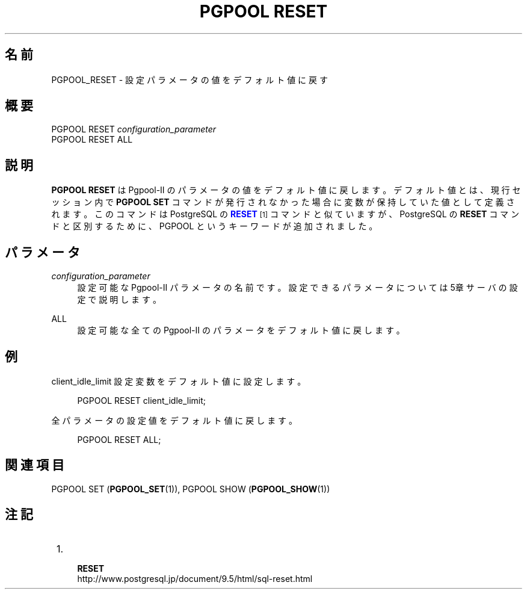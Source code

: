 '\" t
.\"     Title: PGPOOL RESET
.\"    Author: The Pgpool Global Development Group
.\" Generator: DocBook XSL Stylesheets v1.78.1 <http://docbook.sf.net/>
.\"      Date: 2021
.\"    Manual: Pgpool-II 4.2.7 文書
.\"    Source: Pgpool-II 4.2.7
.\"  Language: Japanese
.\"
.TH "PGPOOL RESET" "1" "2021" "Pgpool-II 4.2.7" "Pgpool-II 4.2.7 文書"
.\" -----------------------------------------------------------------
.\" * Define some portability stuff
.\" -----------------------------------------------------------------
.\" ~~~~~~~~~~~~~~~~~~~~~~~~~~~~~~~~~~~~~~~~~~~~~~~~~~~~~~~~~~~~~~~~~
.\" http://bugs.debian.org/507673
.\" http://lists.gnu.org/archive/html/groff/2009-02/msg00013.html
.\" ~~~~~~~~~~~~~~~~~~~~~~~~~~~~~~~~~~~~~~~~~~~~~~~~~~~~~~~~~~~~~~~~~
.ie \n(.g .ds Aq \(aq
.el       .ds Aq '
.\" -----------------------------------------------------------------
.\" * set default formatting
.\" -----------------------------------------------------------------
.\" disable hyphenation
.nh
.\" disable justification (adjust text to left margin only)
.ad l
.\" -----------------------------------------------------------------
.\" * MAIN CONTENT STARTS HERE *
.\" -----------------------------------------------------------------
.SH "名前"
PGPOOL_RESET \- 設定パラメータの値をデフォルト値に戻す
.SH "概要"
.sp
.nf
   PGPOOL RESET \fIconfiguration_parameter\fR
   PGPOOL RESET ALL
  
.fi
.SH "説明"
.PP
\fBPGPOOL RESET\fR
はPgpool\-II
のパラメータの値をデフォルト値に戻します。 デフォルト値とは、現行セッション内で
\fBPGPOOL SET\fR
コマンドが発行されなかった場合に変数が保持していた値として定義されます。 このコマンドは
PostgreSQL
の
\m[blue]\fB\fBRESET\fR\fR\m[]\&\s-2\u[1]\d\s+2
コマンドと似ていますが、
PostgreSQL
の
\fBRESET\fR
コマンドと区別するために、
PGPOOL
というキーワードが追加されました。
.SH "パラメータ"
.PP
\fIconfiguration_parameter\fR
.RS 4
設定可能な
Pgpool\-II
パラメータの名前です。 設定できるパラメータについては
5章サーバの設定
で説明します。
.RE
.PP
ALL
.RS 4
設定可能な全ての
Pgpool\-II
のパラメータをデフォルト値に戻します。
.RE
.SH "例"
.PP
client_idle_limit
設定変数をデフォルト値に設定します。
.sp
.if n \{\
.RS 4
.\}
.nf
     PGPOOL RESET client_idle_limit;
    
.fi
.if n \{\
.RE
.\}
.PP
全パラメータの設定値をデフォルト値に戻します。
.sp
.if n \{\
.RS 4
.\}
.nf
    PGPOOL RESET ALL;
   
.fi
.if n \{\
.RE
.\}
.SH "関連項目"
PGPOOL SET (\fBPGPOOL_SET\fR(1)), PGPOOL SHOW (\fBPGPOOL_SHOW\fR(1))
.SH "注記"
.IP " 1." 4
    \fBRESET\fR
.RS 4
\%http://www.postgresql.jp/document/9.5/html/sql-reset.html
.RE
